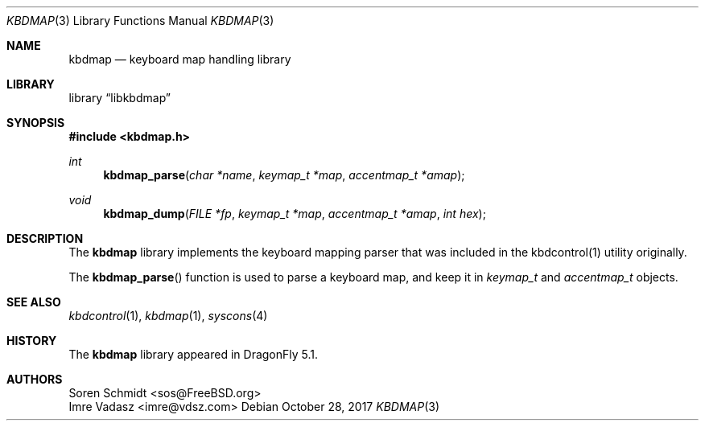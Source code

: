 .\" Copyright (c) 2017 Imre Vadász <imre@vdsz.com>
.\" All rights reserved.
.\"
.\" Redistribution and use in source and binary forms, with or without
.\" modification, are permitted provided that the following conditions
.\" are met:
.\" 1. Redistributions of source code must retain the above copyright
.\"    notice, this list of conditions and the following disclaimer.
.\" 2. Redistributions in binary form must reproduce the above copyright
.\"    notice, this list of conditions and the following disclaimer in the
.\"    documentation and/or other materials provided with the distribution.
.\"
.\" THIS SOFTWARE IS PROVIDED BY THE AUTHOR AND CONTRIBUTORS ``AS IS'' AND
.\" ANY EXPRESS OR IMPLIED WARRANTIES, INCLUDING, BUT NOT LIMITED TO, THE
.\" IMPLIED WARRANTIES OF MERCHANTABILITY AND FITNESS FOR A PARTICULAR PURPOSE
.\" ARE DISCLAIMED.  IN NO EVENT SHALL THE AUTHOR OR CONTRIBUTORS BE LIABLE
.\" FOR ANY DIRECT, INDIRECT, INCIDENTAL, SPECIAL, EXEMPLARY, OR CONSEQUENTIAL
.\" DAMAGES (INCLUDING, BUT NOT LIMITED TO, PROCUREMENT OF SUBSTITUTE GOODS
.\" OR SERVICES; LOSS OF USE, DATA, OR PROFITS; OR BUSINESS INTERRUPTION)
.\" HOWEVER CAUSED AND ON ANY THEORY OF LIABILITY, WHETHER IN CONTRACT, STRICT
.\" LIABILITY, OR TORT (INCLUDING NEGLIGENCE OR OTHERWISE) ARISING IN ANY WAY
.\" OUT OF THE USE OF THIS SOFTWARE, EVEN IF ADVISED OF THE POSSIBILITY OF
.\" SUCH DAMAGE.
.\"
.Dd October 28, 2017
.Dt KBDMAP 3
.Os
.Sh NAME
.Nm kbdmap
.Nd keyboard map handling library
.Sh LIBRARY
.Lb libkbdmap
.Sh SYNOPSIS
.In kbdmap.h
.Ft int
.Fn kbdmap_parse "char *name" "keymap_t *map" "accentmap_t *amap"
.Ft void
.Fn kbdmap_dump "FILE *fp" "keymap_t *map" "accentmap_t *amap" "int hex"
.Sh DESCRIPTION
The
.Nm
library implements the keyboard mapping parser that was included in the
kbdcontrol(1) utility originally.
.Pp
The
.Fn kbdmap_parse
function is used to parse a keyboard map, and keep it in
.Vt keymap_t
and
.Vt accentmap_t
objects.
.Sh SEE ALSO
.Xr kbdcontrol 1 ,
.Xr kbdmap 1 ,
.Xr syscons 4
.Sh HISTORY
The
.Nm
library appeared in
.Dx 5.1 .
.Sh AUTHORS
.An Soren Schmidt <sos@FreeBSD.org>
.An Imre Vadasz Aq imre@vdsz.com
